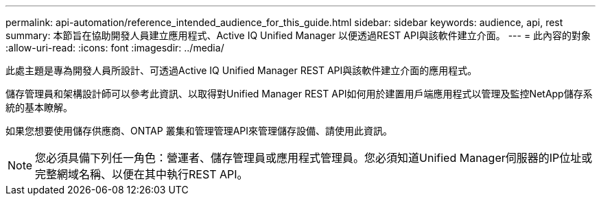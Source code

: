 ---
permalink: api-automation/reference_intended_audience_for_this_guide.html 
sidebar: sidebar 
keywords: audience, api, rest 
summary: 本節旨在協助開發人員建立應用程式、Active IQ Unified Manager 以便透過REST API與該軟件建立介面。 
---
= 此內容的對象
:allow-uri-read: 
:icons: font
:imagesdir: ../media/


[role="lead"]
此處主題是專為開發人員所設計、可透過Active IQ Unified Manager REST API與該軟件建立介面的應用程式。

儲存管理員和架構設計師可以參考此資訊、以取得對Unified Manager REST API如何用於建置用戶端應用程式以管理及監控NetApp儲存系統的基本瞭解。

如果您想要使用儲存供應商、ONTAP 叢集和管理管理API來管理儲存設備、請使用此資訊。

[NOTE]
====
您必須具備下列任一角色：營運者、儲存管理員或應用程式管理員。您必須知道Unified Manager伺服器的IP位址或完整網域名稱、以便在其中執行REST API。

====